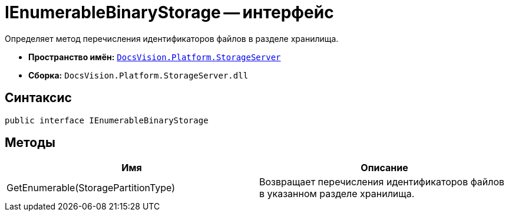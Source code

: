 = IEnumerableBinaryStorage -- интерфейс

Определяет метод перечисления идентификаторов файлов в разделе хранилища.

* *Пространство имён:* `xref:api/DocsVision/Platform/StorageServer/StorageServer_NS.adoc[DocsVision.Platform.StorageServer]`
* *Сборка:* `DocsVision.Platform.StorageServer.dll`

== Синтаксис

[source,csharp]
----
public interface IEnumerableBinaryStorage
----

== Методы

[cols=",",options="header"]
|===
|Имя |Описание
|GetEnumerable(StoragePartitionType) |Возвращает перечисления идентификаторов файлов в указанном разделе хранилища.
|===
